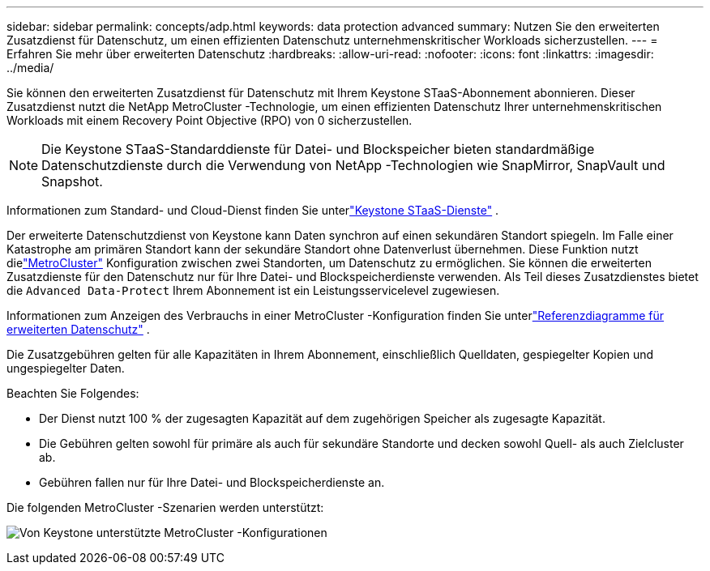 ---
sidebar: sidebar 
permalink: concepts/adp.html 
keywords: data protection advanced 
summary: Nutzen Sie den erweiterten Zusatzdienst für Datenschutz, um einen effizienten Datenschutz unternehmenskritischer Workloads sicherzustellen. 
---
= Erfahren Sie mehr über erweiterten Datenschutz
:hardbreaks:
:allow-uri-read: 
:nofooter: 
:icons: font
:linkattrs: 
:imagesdir: ../media/


[role="lead"]
Sie können den erweiterten Zusatzdienst für Datenschutz mit Ihrem Keystone STaaS-Abonnement abonnieren.  Dieser Zusatzdienst nutzt die NetApp MetroCluster -Technologie, um einen effizienten Datenschutz Ihrer unternehmenskritischen Workloads mit einem Recovery Point Objective (RPO) von 0 sicherzustellen.


NOTE: Die Keystone STaaS-Standarddienste für Datei- und Blockspeicher bieten standardmäßige Datenschutzdienste durch die Verwendung von NetApp -Technologien wie SnapMirror, SnapVault und Snapshot.

Informationen zum Standard- und Cloud-Dienst finden Sie unterlink:../concepts/supported-storage-services.html["Keystone STaaS-Dienste"] .

Der erweiterte Datenschutzdienst von Keystone kann Daten synchron auf einen sekundären Standort spiegeln.  Im Falle einer Katastrophe am primären Standort kann der sekundäre Standort ohne Datenverlust übernehmen.  Diese Funktion nutzt dielink:https://docs.netapp.com/us-en/ontap-metrocluster["MetroCluster"] Konfiguration zwischen zwei Standorten, um Datenschutz zu ermöglichen.  Sie können die erweiterten Zusatzdienste für den Datenschutz nur für Ihre Datei- und Blockspeicherdienste verwenden.  Als Teil dieses Zusatzdienstes bietet die `Advanced Data-Protect` Ihrem Abonnement ist ein Leistungsservicelevel zugewiesen.

Informationen zum Anzeigen des Verbrauchs in einer MetroCluster -Konfiguration finden Sie unterlink:../integrations/consumption-tab.html#reference-charts-for-advanced-data-protection-for-metrocluster["Referenzdiagramme für erweiterten Datenschutz"] .

Die Zusatzgebühren gelten für alle Kapazitäten in Ihrem Abonnement, einschließlich Quelldaten, gespiegelter Kopien und ungespiegelter Daten.

Beachten Sie Folgendes:

* Der Dienst nutzt 100 % der zugesagten Kapazität auf dem zugehörigen Speicher als zugesagte Kapazität.
* Die Gebühren gelten sowohl für primäre als auch für sekundäre Standorte und decken sowohl Quell- als auch Zielcluster ab.
* Gebühren fallen nur für Ihre Datei- und Blockspeicherdienste an.


Die folgenden MetroCluster -Szenarien werden unterstützt:

image:mcc-1.png["Von Keystone unterstützte MetroCluster -Konfigurationen"]
